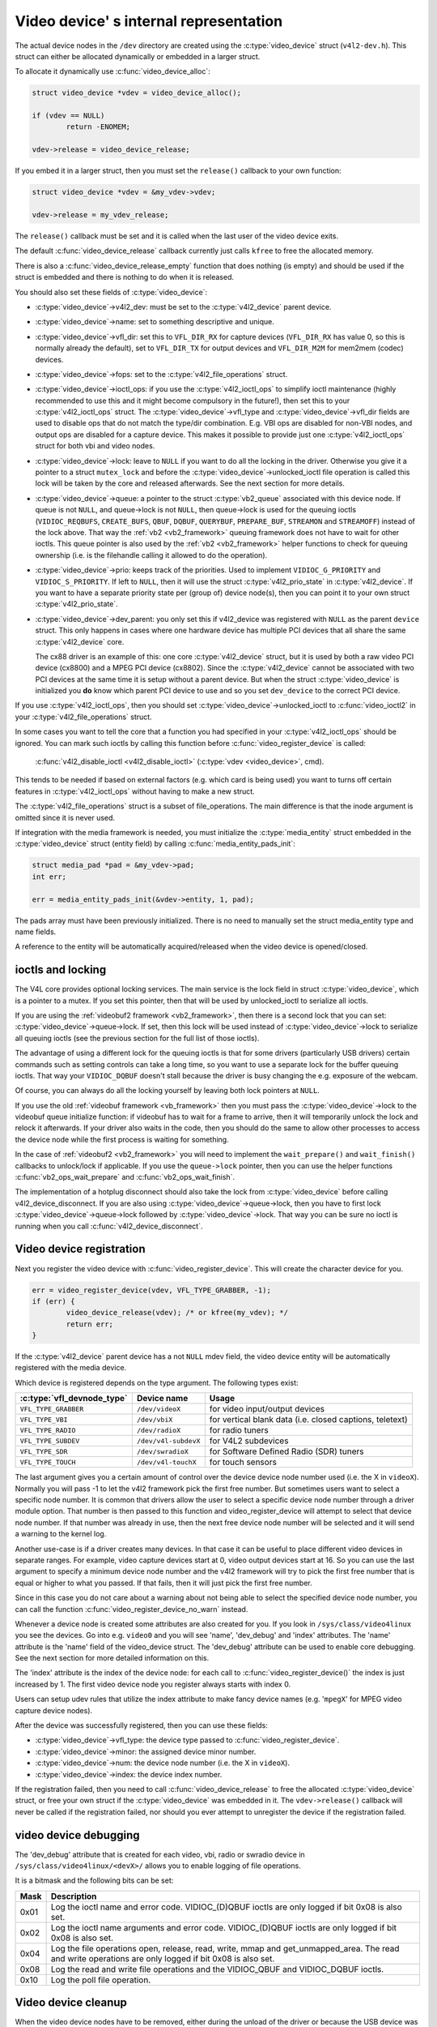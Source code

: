 Video device' s internal representation
=======================================

The actual device nodes in the ``/dev`` directory are created using the
:c:type:`video_device` struct (``v4l2-dev.h``). This struct can either be
allocated dynamically or embedded in a larger struct.

To allocate it dynamically use :c:func:`video_device_alloc`:

.. code-block:: c

	struct video_device *vdev = video_device_alloc();

	if (vdev == NULL)
		return -ENOMEM;

	vdev->release = video_device_release;

If you embed it in a larger struct, then you must set the ``release()``
callback to your own function:

.. code-block:: c

	struct video_device *vdev = &my_vdev->vdev;

	vdev->release = my_vdev_release;

The ``release()`` callback must be set and it is called when the last user
of the video device exits.

The default :c:func:`video_device_release` callback currently
just calls ``kfree`` to free the allocated memory.

There is also a :c:func:`video_device_release_empty` function that does
nothing (is empty) and should be used if the struct is embedded and there
is nothing to do when it is released.

You should also set these fields of :c:type:`video_device`:

- :c:type:`video_device`->v4l2_dev: must be set to the :c:type:`v4l2_device`
  parent device.

- :c:type:`video_device`->name: set to something descriptive and unique.

- :c:type:`video_device`->vfl_dir: set this to ``VFL_DIR_RX`` for capture
  devices (``VFL_DIR_RX`` has value 0, so this is normally already the
  default), set to ``VFL_DIR_TX`` for output devices and ``VFL_DIR_M2M`` for mem2mem (codec) devices.

- :c:type:`video_device`->fops: set to the :c:type:`v4l2_file_operations`
  struct.

- :c:type:`video_device`->ioctl_ops: if you use the :c:type:`v4l2_ioctl_ops`
  to simplify ioctl maintenance (highly recommended to use this and it might
  become compulsory in the future!), then set this to your
  :c:type:`v4l2_ioctl_ops` struct. The :c:type:`video_device`->vfl_type and
  :c:type:`video_device`->vfl_dir fields are used to disable ops that do not
  match the type/dir combination. E.g. VBI ops are disabled for non-VBI nodes,
  and output ops  are disabled for a capture device. This makes it possible to
  provide just one :c:type:`v4l2_ioctl_ops` struct for both vbi and
  video nodes.

- :c:type:`video_device`->lock: leave to ``NULL`` if you want to do all the
  locking  in the driver. Otherwise you give it a pointer to a struct
  ``mutex_lock`` and before the :c:type:`video_device`->unlocked_ioctl
  file operation is called this lock will be taken by the core and released
  afterwards. See the next section for more details.

- :c:type:`video_device`->queue: a pointer to the struct :c:type:`vb2_queue`
  associated with this device node.
  If queue is not ``NULL``, and queue->lock is not ``NULL``, then queue->lock
  is used for the queuing ioctls (``VIDIOC_REQBUFS``, ``CREATE_BUFS``,
  ``QBUF``, ``DQBUF``,  ``QUERYBUF``, ``PREPARE_BUF``, ``STREAMON`` and
  ``STREAMOFF``) instead of the lock above.
  That way the :ref:`vb2 <vb2_framework>` queuing framework does not have
  to wait for other ioctls.   This queue pointer is also used by the
  :ref:`vb2 <vb2_framework>` helper functions to check for
  queuing ownership (i.e. is the filehandle calling it allowed to do the
  operation).

- :c:type:`video_device`->prio: keeps track of the priorities. Used to
  implement ``VIDIOC_G_PRIORITY`` and ``VIDIOC_S_PRIORITY``.
  If left to ``NULL``, then it will use the struct :c:type:`v4l2_prio_state`
  in :c:type:`v4l2_device`. If you want to have a separate priority state per
  (group of) device node(s),   then you can point it to your own struct
  :c:type:`v4l2_prio_state`.

- :c:type:`video_device`->dev_parent: you only set this if v4l2_device was
  registered with ``NULL`` as the parent ``device`` struct. This only happens
  in cases where one hardware device has multiple PCI devices that all share
  the same :c:type:`v4l2_device` core.

  The cx88 driver is an example of this: one core :c:type:`v4l2_device` struct,
  but   it is used by both a raw video PCI device (cx8800) and a MPEG PCI device
  (cx8802). Since the :c:type:`v4l2_device` cannot be associated with two PCI
  devices at the same time it is setup without a parent device. But when the
  struct :c:type:`video_device` is initialized you **do** know which parent
  PCI device to use and so you set ``dev_device`` to the correct PCI device.

If you use :c:type:`v4l2_ioctl_ops`, then you should set
:c:type:`video_device`->unlocked_ioctl to :c:func:`video_ioctl2` in your
:c:type:`v4l2_file_operations` struct.

In some cases you want to tell the core that a function you had specified in
your :c:type:`v4l2_ioctl_ops` should be ignored. You can mark such ioctls by
calling this function before :c:func:`video_register_device` is called:

	:c:func:`v4l2_disable_ioctl <v4l2_disable_ioctl>`
	(:c:type:`vdev <video_device>`, cmd).

This tends to be needed if based on external factors (e.g. which card is
being used) you want to turns off certain features in :c:type:`v4l2_ioctl_ops`
without having to make a new struct.

The :c:type:`v4l2_file_operations` struct is a subset of file_operations.
The main difference is that the inode argument is omitted since it is never
used.

If integration with the media framework is needed, you must initialize the
:c:type:`media_entity` struct embedded in the :c:type:`video_device` struct
(entity field) by calling :c:func:`media_entity_pads_init`:

.. code-block:: c

	struct media_pad *pad = &my_vdev->pad;
	int err;

	err = media_entity_pads_init(&vdev->entity, 1, pad);

The pads array must have been previously initialized. There is no need to
manually set the struct media_entity type and name fields.

A reference to the entity will be automatically acquired/released when the
video device is opened/closed.

ioctls and locking
------------------

The V4L core provides optional locking services. The main service is the
lock field in struct :c:type:`video_device`, which is a pointer to a mutex.
If you set this pointer, then that will be used by unlocked_ioctl to
serialize all ioctls.

If you are using the :ref:`videobuf2 framework <vb2_framework>`, then there
is a second lock that you can set: :c:type:`video_device`->queue->lock. If
set, then this lock will be used instead of :c:type:`video_device`->lock
to serialize all queuing ioctls (see the previous section
for the full list of those ioctls).

The advantage of using a different lock for the queuing ioctls is that for some
drivers (particularly USB drivers) certain commands such as setting controls
can take a long time, so you want to use a separate lock for the buffer queuing
ioctls. That way your ``VIDIOC_DQBUF`` doesn't stall because the driver is busy
changing the e.g. exposure of the webcam.

Of course, you can always do all the locking yourself by leaving both lock
pointers at ``NULL``.

If you use the old :ref:`videobuf framework <vb_framework>` then you must
pass the :c:type:`video_device`->lock to the videobuf queue initialize
function: if videobuf has to wait for a frame to arrive, then it will
temporarily unlock the lock and relock it afterwards. If your driver also
waits in the code, then you should do the same to allow other
processes to access the device node while the first process is waiting for
something.

In the case of :ref:`videobuf2 <vb2_framework>` you will need to implement the
``wait_prepare()`` and ``wait_finish()`` callbacks to unlock/lock if applicable.
If you use the ``queue->lock`` pointer, then you can use the helper functions
:c:func:`vb2_ops_wait_prepare` and :c:func:`vb2_ops_wait_finish`.

The implementation of a hotplug disconnect should also take the lock from
:c:type:`video_device` before calling v4l2_device_disconnect. If you are also
using :c:type:`video_device`->queue->lock, then you have to first lock
:c:type:`video_device`->queue->lock followed by :c:type:`video_device`->lock.
That way you can be sure no ioctl is running when you call
:c:func:`v4l2_device_disconnect`.

Video device registration
-------------------------

Next you register the video device with :c:func:`video_register_device`.
This will create the character device for you.

.. code-block:: c

	err = video_register_device(vdev, VFL_TYPE_GRABBER, -1);
	if (err) {
		video_device_release(vdev); /* or kfree(my_vdev); */
		return err;
	}

If the :c:type:`v4l2_device` parent device has a not ``NULL`` mdev field,
the video device entity will be automatically registered with the media
device.

Which device is registered depends on the type argument. The following
types exist:

========================== ====================	 ==============================
:c:type:`vfl_devnode_type` Device name		 Usage
========================== ====================	 ==============================
``VFL_TYPE_GRABBER``       ``/dev/videoX``       for video input/output devices
``VFL_TYPE_VBI``           ``/dev/vbiX``         for vertical blank data (i.e.
						 closed captions, teletext)
``VFL_TYPE_RADIO``         ``/dev/radioX``       for radio tuners
``VFL_TYPE_SUBDEV``        ``/dev/v4l-subdevX``  for V4L2 subdevices
``VFL_TYPE_SDR``           ``/dev/swradioX``     for Software Defined Radio
						 (SDR) tuners
``VFL_TYPE_TOUCH``         ``/dev/v4l-touchX``   for touch sensors
========================== ====================	 ==============================

The last argument gives you a certain amount of control over the device
device node number used (i.e. the X in ``videoX``). Normally you will pass -1
to let the v4l2 framework pick the first free number. But sometimes users
want to select a specific node number. It is common that drivers allow
the user to select a specific device node number through a driver module
option. That number is then passed to this function and video_register_device
will attempt to select that device node number. If that number was already
in use, then the next free device node number will be selected and it
will send a warning to the kernel log.

Another use-case is if a driver creates many devices. In that case it can
be useful to place different video devices in separate ranges. For example,
video capture devices start at 0, video output devices start at 16.
So you can use the last argument to specify a minimum device node number
and the v4l2 framework will try to pick the first free number that is equal
or higher to what you passed. If that fails, then it will just pick the
first free number.

Since in this case you do not care about a warning about not being able
to select the specified device node number, you can call the function
:c:func:`video_register_device_no_warn` instead.

Whenever a device node is created some attributes are also created for you.
If you look in ``/sys/class/video4linux`` you see the devices. Go into e.g.
``video0`` and you will see 'name', 'dev_debug' and 'index' attributes. The
'name' attribute is the 'name' field of the video_device struct. The
'dev_debug' attribute can be used to enable core debugging. See the next
section for more detailed information on this.

The 'index' attribute is the index of the device node: for each call to
:c:func:`video_register_device()` the index is just increased by 1. The
first video device node you register always starts with index 0.

Users can setup udev rules that utilize the index attribute to make fancy
device names (e.g. '``mpegX``' for MPEG video capture device nodes).

After the device was successfully registered, then you can use these fields:

- :c:type:`video_device`->vfl_type: the device type passed to
  :c:func:`video_register_device`.
- :c:type:`video_device`->minor: the assigned device minor number.
- :c:type:`video_device`->num: the device node number (i.e. the X in
  ``videoX``).
- :c:type:`video_device`->index: the device index number.

If the registration failed, then you need to call
:c:func:`video_device_release` to free the allocated :c:type:`video_device`
struct, or free your own struct if the :c:type:`video_device` was embedded in
it. The ``vdev->release()`` callback will never be called if the registration
failed, nor should you ever attempt to unregister the device if the
registration failed.

video device debugging
----------------------

The 'dev_debug' attribute that is created for each video, vbi, radio or swradio
device in ``/sys/class/video4linux/<devX>/`` allows you to enable logging of
file operations.

It is a bitmask and the following bits can be set:

.. tabularcolumns:: |p{5ex}|L|

===== ================================================================
Mask  Description
===== ================================================================
0x01  Log the ioctl name and error code. VIDIOC_(D)QBUF ioctls are
      only logged if bit 0x08 is also set.
0x02  Log the ioctl name arguments and error code. VIDIOC_(D)QBUF
      ioctls are
      only logged if bit 0x08 is also set.
0x04  Log the file operations open, release, read, write, mmap and
      get_unmapped_area. The read and write operations are only
      logged if bit 0x08 is also set.
0x08  Log the read and write file operations and the VIDIOC_QBUF and
      VIDIOC_DQBUF ioctls.
0x10  Log the poll file operation.
===== ================================================================

Video device cleanup
--------------------

When the video device nodes have to be removed, either during the unload
of the driver or because the USB device was disconnected, then you should
unregister them with:

	:c:func:`video_unregister_device`
	(:c:type:`vdev <video_device>`);

This will remove the device nodes from sysfs (causing udev to remove them
from ``/dev``).

After :c:func:`video_unregister_device` returns no new opens can be done.
However, in the case of USB devices some application might still have one of
these device nodes open. So after the unregister all file operations (except
release, of course) will return an error as well.

When the last user of the video device node exits, then the ``vdev->release()``
callback is called and you can do the final cleanup there.

Don't forget to cleanup the media entity associated with the video device if
it has been initialized:

	:c:func:`media_entity_cleanup <media_entity_cleanup>`
	(&vdev->entity);

This can be done from the release callback.


helper functions
----------------

There are a few useful helper functions:

- file and :c:type:`video_device` private data

You can set/get driver private data in the video_device struct using:

	:c:func:`video_get_drvdata <video_get_drvdata>`
	(:c:type:`vdev <video_device>`);

	:c:func:`video_set_drvdata <video_set_drvdata>`
	(:c:type:`vdev <video_device>`);

Note that you can safely call :c:func:`video_set_drvdata` before calling
:c:func:`video_register_device`.

And this function:

	:c:func:`video_devdata <video_devdata>`
	(struct file \*file);

returns the video_device belonging to the file struct.

The :c:func:`video_devdata` function combines :c:func:`video_get_drvdata`
with :c:func:`video_devdata`:

	:c:func:`video_drvdata <video_drvdata>`
	(struct file \*file);

You can go from a :c:type:`video_device` struct to the v4l2_device struct using:

.. code-block:: c

	struct v4l2_device *v4l2_dev = vdev->v4l2_dev;

- Device node name

The :c:type:`video_device` node kernel name can be retrieved using:

	:c:func:`video_device_node_name <video_device_node_name>`
	(:c:type:`vdev <video_device>`);

The name is used as a hint by userspace tools such as udev. The function
should be used where possible instead of accessing the video_device::num and
video_device::minor fields.

video_device functions and data structures
------------------------------------------

.. kernel-doc:: include/media/v4l2-dev.h
